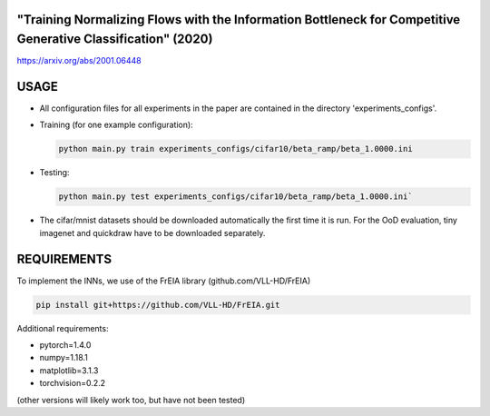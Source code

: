 "Training Normalizing Flows with the Information Bottleneck for Competitive Generative Classification" (2020)
^^^^^^^^^^^^^^^^^^^^^^^^^^^^^^^^^^^^^^^^^^^^^^^^^^^^^^^^^^^^^^^^^^^^^^^^^^^^^^^^^^^^^^^^^^^^^^^^^^^^^^^^^^^^^^^^^^^^^^^^^^^^^^^^^^^^

https://arxiv.org/abs/2001.06448

USAGE
^^^^^^^^^^^^^^

* All configuration files for all experiments in the paper are contained
  in the directory 'experiments_configs'.

* Training (for one example configuration):

  .. code:: sh
  
    python main.py train experiments_configs/cifar10/beta_ramp/beta_1.0000.ini

* Testing:

  .. code:: sh
   
    python main.py test experiments_configs/cifar10/beta_ramp/beta_1.0000.ini`

* The cifar/mnist datasets should be downloaded automatically the first time
  it is run. For the OoD evaluation, tiny imagenet and quickdraw have to be downloaded
  separately.

REQUIREMENTS
^^^^^^^^^^^^^^

To implement the INNs, we use of the FrEIA library
(github.com/VLL-HD/FrEIA)

.. code:: sh

    pip install git+https://github.com/VLL-HD/FrEIA.git

Additional requirements:

* pytorch=1.4.0
* numpy=1.18.1
* matplotlib=3.1.3
* torchvision=0.2.2

(other versions will likely work too, but have not been tested)
